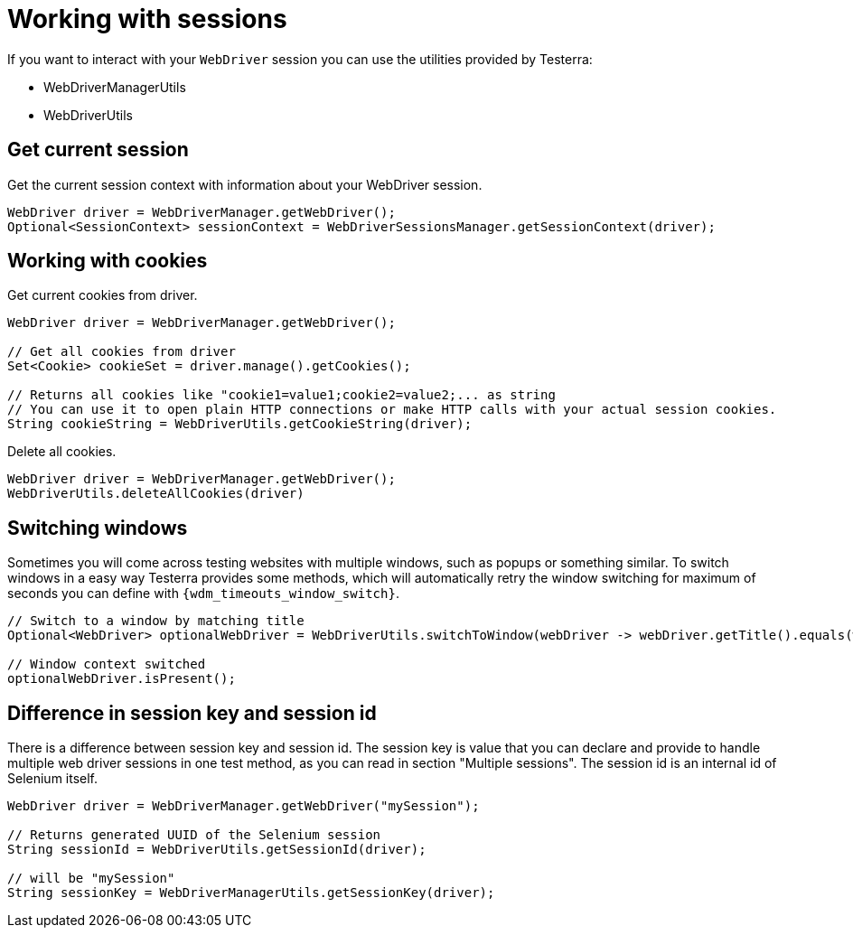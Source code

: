 = Working with sessions

If you want to interact with your `WebDriver` session you can use the utilities provided by Testerra:

* WebDriverManagerUtils
* WebDriverUtils

== Get current session

.Get the current session context with information about your WebDriver session.
[source,java]
----
WebDriver driver = WebDriverManager.getWebDriver();
Optional<SessionContext> sessionContext = WebDriverSessionsManager.getSessionContext(driver);
----

== Working with cookies

.Get current cookies from driver.
[source,java]
----
WebDriver driver = WebDriverManager.getWebDriver();

// Get all cookies from driver
Set<Cookie> cookieSet = driver.manage().getCookies();

// Returns all cookies like "cookie1=value1;cookie2=value2;... as string
// You can use it to open plain HTTP connections or make HTTP calls with your actual session cookies.
String cookieString = WebDriverUtils.getCookieString(driver);
----

.Delete all cookies.
[source,java]
----
WebDriver driver = WebDriverManager.getWebDriver();
WebDriverUtils.deleteAllCookies(driver)
----

== Switching windows

Sometimes you will come across testing websites with multiple windows, such as popups or something similar.
To switch windows in a easy way Testerra provides some methods, which will automatically retry the window switching for maximum of seconds you can define with `{wdm_timeouts_window_switch}`.

[source,java]
----
// Switch to a window by matching title
Optional<WebDriver> optionalWebDriver = WebDriverUtils.switchToWindow(webDriver -> webDriver.getTitle().equals(windowTitle));

// Window context switched
optionalWebDriver.isPresent();
----

== Difference in session key and session id

There is a difference between session key and session id.
The session key is value that you can declare and provide to handle multiple web driver sessions in one test method, as you can read in section "Multiple sessions".
The session id is an internal id of Selenium itself.

[source,java]
----
WebDriver driver = WebDriverManager.getWebDriver("mySession");

// Returns generated UUID of the Selenium session
String sessionId = WebDriverUtils.getSessionId(driver);

// will be "mySession"
String sessionKey = WebDriverManagerUtils.getSessionKey(driver);
----
